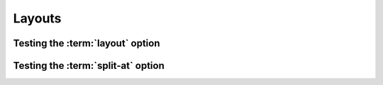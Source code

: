 =======
Layouts
=======

Testing the :term:`layout` option
=================================

.. report:: TestCases.LayoutTest
   :render: line-plot
   :transform: histogram
   :layout: row
   :mpl-rc: figure.figsize=(3,3)
   :as-lines:

   Row layout

.. report:: TestCases.LayoutTest
   :render: line-plot
   :transform: histogram
   :layout: column
   :mpl-rc: figure.figsize=(3,3)
   :as-lines:

   Column layout

.. report:: TestCases.LayoutTest
   :render: line-plot
   :transform: histogram
   :layout: column-2
   :mpl-rc: figure.figsize=(3,3)
   :as-lines:

   Column layout with two columns

.. report:: TestCases.LayoutTest
   :render: line-plot
   :transform: histogram
   :layout: grid
   :mpl-rc: figure.figsize=(3,3)
   :as-lines:

   Grid layout

Testing the :term:`split-at` option
===================================

.. report:: TestCases.SplittingTest
   :render: line-plot
   :split-at: 4
   :layout: column-4
   :width: 200

   Splitting to show 4 tracks per plot

.. report:: TestCases.SplittingTest
   :render: line-plot
   :split-at: 4
   :split-always: slice0
   :layout: column-4
   :width: 200

   Splitting to show 4 tracks per plot
   including track0

